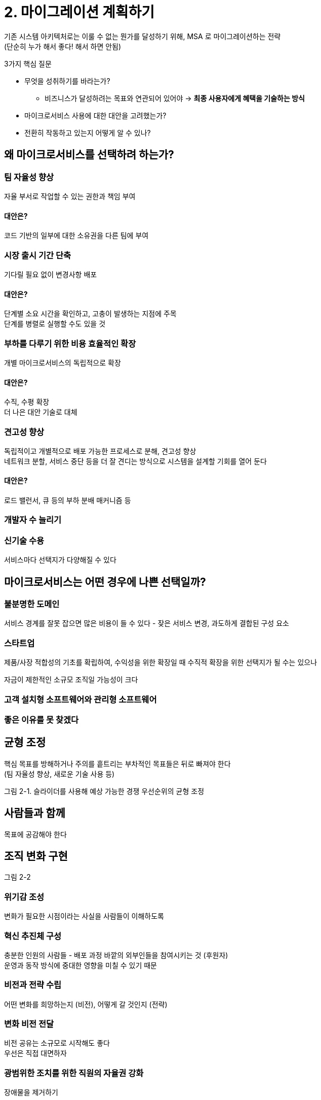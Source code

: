 = 2. 마이그레이션 계획하기

기존 시스템 아키텍처로는 이룰 수 없는 뭔가를 달성하기 위해, MSA 로 마이그레이션하는 전략 +
(단순히 누가 해서 좋다! 해서 하면 안됨)

.3가지 핵심 질문
****
* 무엇을 성취하기를 바라는가?
** 비즈니스가 달성하려는 목표와 연관되어 있어야 -> **최종 사용자에게 혜택을 기술하는 방식**
* 마이크로서비스 사용에 대한 대안을 고려했는가?
* 전환히 작동하고 있는지 어떻게 알 수 있나?
****

== 왜 마이크로서비스를 선택하려 하는가?

=== 팀 자율성 향상

자율 부서로 작업할 수 있는 권한과 책임 부여

==== 대안은?

코드 기반의 일부에 대한 소유권을 다른 팀에 부여

=== 시장 출시 기간 단축

기다릴 필요 없이 변경사항 배포

==== 대안은?

단계별 소요 시간을 확인하고, 고충이 발생하는 지점에 주목 +
단계를 병렬로 실행할 수도 있을 것

=== 부하를 다루기 위한 비용 효율적인 확장

개별 마이크로서비스의 독립적으로 확장

==== 대안은?

수직, 수평 확장 +
더 나은 대안 기술로 대체

=== 견고성 향상

독립적이고 개별적으로 배포 가능한 프로세스로 분해, 견고성 향상 +
네트워크 분할, 서비스 중단 등을 더 잘 견디는 방식으로 시스템을 설계할 기회를 열어 둔다

==== 대안은?

로드 밸런서, 큐 등의 부하 분배 매커니즘 등

=== 개발자 수 늘리기

=== 신기술 수용

서비스마다 선택지가 다양해질 수 있다

== 마이크로서비스는 어떤 경우에 나쁜 선택일까?

=== 불분명한 도메인

서비스 경계를 잘못 잡으면 많은 비용이 들 수 있다 - 잦은 서비스 변경, 과도하게 결합된 구성 요소

=== 스타트업

제품/사장 적합성의 기초를 확립하여, 수익성을 위한 확장일 때 수직적 확장을 위한 선택지가 될 수는 있으나

자금이 제한적인 소규모 조직일 가능성이 크다

=== 고객 설치형 소프트웨어와 관리형 소프트웨어

=== 좋은 이유를 못 찾겠다

== 균형 조정

핵심 목표를 방해하거나 주의를 흩트리는 부차적인 목표들은 뒤로 빠져야 한다 +
(팀 자율성 향상, 새로운 기술 사용 등)

그림 2-1. 슬라이더를 사용해 예상 가능한 경쟁 우선순위의 균형 조정

== 사람들과 함께

목표에 공감해야 한다

== 조직 변화 구현

그림 2-2

=== 위기감 조성

변화가 필요한 시점이라는 사실을 사람들이 이해하도록

=== 혁신 추진체 구성

충분한 인원의 사람들 - 배포 과정 바깥의 외부인들을 참여시키는 것 (후원자) +
운영과 동작 방식에 중대한 영향을 미칠 수 있기 때문

=== 비전과 전략 수립

어떤 변화를 희망하는지 (비전), 어떻게 갈 것인지 (전략)

=== 변화 비전 전달

비전 공유는 소규모로 시작해도 좋다 +
우선은 직접 대면하자

=== 광범위한 조치를 위한 직원의 자율권 강화

장애물을 제거하기

=== 단기적인 성과 창출

작고 손쉬운 결실에 초점을 맞추면 탄력을 받을 수 있다

=== 이익 통합과 더 많은 변화 추구

서우치한 것에 안주하지 않는 마음가짐이 중요하다

=== 혁신 문화의 정립

새로운 작업 방식이 일상으로 자리잡기 시작할 것이다

== 점진적인 마이그레이션의 중요성

[quote, 마틴 파울러]
빅뱅 방식으로 백날 해봐야, 빅뱅만 나올 뿐이다

모놀리스 분해가 필연적이라면, 조금씩 추출해 모놀리스에서 서서히 잘라내는 방식을 추천한다

=== 운영 환경은 중요하다

마이크로서비스의 추출은 운영 환경에서 활발히 사용되기 전까지는 완전한 것으로 간주될 수 없다

== 변화에 드는 비용

점진적인 변화 강조 이유? -> 변경의 영향력을 이해하고, 필요한 경우 방향을 바꿔야 한다

=== 가역적 결정과 비가역적 결정

마이크로서비스로 가면 더 많은 결정을 해야 되는데, 여기서 함정에 빠질 수 있다

비가역적일 수록 신중하게, 가역적이면 되돌릴 수 있지만 그 때의 비용을 반드시 고려해야 한다

그림 2-3. 비가역적 결정과 가역적 의사결정 사이의 차이점과 사례

=== 실험을 시도해볼 만한 곳

설계를 그려보고, 서비스 경계가 될 것으로 여기지는 곳에서 사용 사례를 실행할 때 어떤 일이 발생하는지 확인 +
어떤 호출? 이상한 순환 참조? 두 서비스 간에 지나치게 많은 호출?

== 도메인 주도 설계

도메인 주도 설계가 시작해야 할 지점을 잡는데에 도움이 될 수 있다

경계 컨텍스트는 잠재적인 분해 단위를 나타낸다

=== 작업 범위를 얼마나 넓게 잡야아 할까?

기능의 고수준 그룹화 측면에서 모놀리스에 대한 일반화된 모델 고안 -> 탐색이 필요한 부분을 선택

=== 이벤트 스토밍

기술 전문가와 비전문가가 다 같이 참여해 공유 도메인 모델을 함께 정의하는 협업 방식

모델에 대한 공통된 이해

=== 우선순위 지정을 위한 도메인 모델 사용

도메인 모델에서 의존이 적은 기능을 우선으로 선택

하지만 기능이 얼마나 얽혀 있는지 파악하려면 코드는 봐야 한다

데이터 저장소 분해는 초기에는 진행할 사항이 아니다

== 결합된 모델

분해로 얻는 가치와 난이도에 기반 그림 2-8 처럼 분류해야 한다

== 팀 재구성하기

새로운 개념을 활용하기 위해 조직을 변화시켜야 할 수도

=== 변화하는 구조

=== 만병통치약은 없다

문제를 해결하기 위해 맞는 조직 구조는 각자 다르다

소프트웨어의 전체 수명주기를 완전하게 소유하는 팀으로 전환하려면 +
팀의 기술에 변화가 필요하다는 사실을 이해해야 한다 -> 도움과 교육, 새로운 인력 충원

=== 변화 일으키기

소프트웨어 배포와 관련된 모든 활동과 책임을 명시적으로 나열하기부터 시작 (예시로 그림 2-9)

그림 2-10 처럼 결정했다면 그마다의 활동과 책임을 재배치

=== 전문 기술 변경하기

스스로 기술 수준을 평가하여 점수를 매기기 (기술 지도, skill map)

개인 예시 (그림 2-11) - 이거는 누군가 모아서 비공개로 유지 +
팀 예시 (그림 2-12) - 개인 예시를 취합하여 팀 단위로 공유

원하는 기술을 갖춘 새로운 사람을 팀에 데려와서, 그 전문가가 해당 분야의 학습을 돕도록 하자 +
(근데 그 전문가를 데려오려면 평가를 해야하는데, 그럼 그 평가는 누가?)

== 전환이 순조로운지 어떻게 확인?

추적 가능한 몇 가지 측정 방법 정의

"잘 되고 있는가?" 가 아닌 "다른 뭔가를 시도해봐야 하지 않을까?" 를 질문해야 한다

=== 정기 점검 사항

정기적인 회고 활동 or 주기적인 중간 완료 마일 스톤에서 명시적인 활동으로 계획

. 마이크로서비스로 가서 기대하는 바가 무엇인지
. 운영 과정에서 정량적인 측정 데이터 검토, 진척 사항 확인
. 정성적인 피드백 요청
. 무엇을 변화시킬지 결정

=== 정량적인 측정

배포 주기, 배포 수, 실패율, 성능 테스트 등 각자에 맞는 지표를 정하여 수집

지표는 위험할 수도 있다 - 길들여질 수 있음

단계를 작게 나눠 수행하는 방식이 중요하다 - 변화가 작을수록 부정적인 영향이 줄고, 문제가 발생했을 때 더 빠르게 해소

=== 정성적인 측정

팀원들의 감정에 대한 점검사항도 넣어야 한다 - 업무를 즐긴다면 훌륭하다, 아니면 조치가 필요할 수도

=== 매몰 비용 오류 방지

단계를 작게 만들면 매몰 비용 오류의 함정을 피하기가 좀 더 쉬워진다

=== 새로운 방식에 마음을 열자

끊임없이 개선하는 문화를 수용하고 항상 새로운 것을 시도하려 노력하면, 방향을 바꾸는 과정이 더 자연스러워진다